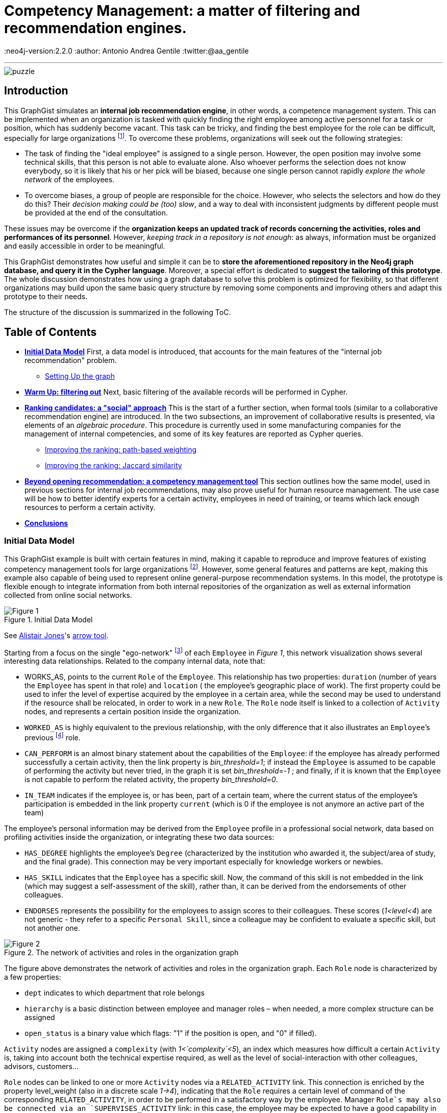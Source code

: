 = Competency Management: a matter of filtering and recommendation engines.

:neo4j-version:2.2.0
:author: Antonio Andrea Gentile
:twitter:@aa_gentile

'''
[[TOP]]
image::https://dl.dropboxusercontent.com/u/27566679/puzzle.png[]

[[intro]]
== Introduction
This GraphGist simulates an *internal job recommendation engine*, in other words, a competence management system.
This can be implemented when an organization is tasked with quickly finding the right employee among active personnel for a task or position, which has suddenly become vacant.
This task can be tricky, and finding the best employee for the role can be difficult, especially for large organizations footnote:[We can here consider an organization 'big', if it reaches the point when it is almost impossible for anybody, to know personally everybody else.
This scenario makes an internal search closer to hiring employees from external social networks, a case already dealt with in other link:http://gist.neo4j.org/?github-whatSocks/jobSNV//socialNetworks.adoc[GraphGists].].
To overcome these problems, organizations will seek out the following strategies:

- The task of finding the "ideal employee" is assigned to a single person.
However, the open position may involve some technical skills, that this person is not able to evaluate alone.
Also whoever performs the selection does not know everybody, so it is likely that his or her pick will be biased, because one single person cannot rapidly _explore the whole network_ of the employees.

- To overcome biases, a group of people are responsible for the choice.
However, who selects the selectors and how do they do this?
Their _decision making could be (too) slow_, and a way to deal with inconsistent judgments by different people must be provided at the end of the consultation.

These issues may be overcome if the *organization keeps an updated track of records concerning the activities, roles and performances of its personnel*.
However, _keeping track in a repository is not enough_: as always, information must be organized and easily accessible in order to be meaningful.

This GraphGist demonstrates how useful and simple it can be to *store the aforementioned repository in the Neo4j graph database, and query it in the Cypher language*.
Moreover, a special effort is dedicated to *suggest the tailoring of this prototype*.
The whole discussion demonstrates how using a graph database to solve this problem is optimized for flexibility, so that different organizations may build upon the same basic query structure by removing some components and improving others and adapt this prototype to their needs.

The structure of the discussion is summarized in the following ToC.

[[TOC]]
////
:toc:
:toc-placement!:
:toclevels: 2
toc::[]
////
== Table of Contents
* *<<inidata, Initial Data Model>>*
First, a data model is introduced, that accounts for the main features of the "internal job recommendation" problem.
** <<setup, Setting Up the graph>>
* *<<warmup, Warm Up: filtering out>>*
Next, basic filtering of the available records will be performed in Cypher.
* *<<ranking, Ranking candidates: a "social" approach>>*
This is the start of a further section, when formal tools (similar to a collaborative recommendation engine) are introduced.
In the two subsections, an improvement of collaborative results is presented, via elements of an _algebraic procedure_. This procedure is currently used in some manufacturing companies for the management of internal competencies, and some of its key features are reported as Cypher queries.
** <<path, Improving the ranking: path-based weighting>>
** <<jaccard, Improving the ranking: Jaccard similarity>>
* *<<competences, Beyond opening recommendation: a competency management tool>>*
This section outlines how the same model, used in previous sections for internal job recommendations, may also prove useful for human resource management. The use case will be how to better identify experts for a certain activity, employees in need of training, or teams which lack enough resources to perform a certain activity.
* *<<conclusions, Conclusions>>*

[[inidata]]
=== Initial Data Model

This GraphGist example is built with certain features in mind, making it capable to reproduce and improve features of existing competency management tools for  large organizations footnote:[In this GraphGist, we are mainly referring to the Algebraic Method outlined in "Optimizing a Competence Management System: An Algebraic Approach", Fortunato et al., presented at the International Symposium on Collaborative Enterprises: CENT 2011.
This method, and the graph which can be built upon its assumptions, is adopted by the aeronautics manufacturing company link:http://www.aleniaaermacchi.it/home[Alenia Aermacchi spa]].
However, some general features and patterns are kept, making this example also capable of being used to represent online general-purpose recommendation systems.
In this model, the prototype is flexible enough to integrate information from both internal repositories of the organization as well as external information collected from online social networks.

.Initial Data Model
image::https://dl.dropboxusercontent.com/u/27566679/comp%20mgt%201.1%20egonetwork.png[Figure 1]
See link:https://twitter.com/apcj[Alistair Jones]'s link:http://www.apcjones.com/arrows/#[arrow tool].

Starting from a focus on the single "ego-network" footnote:[Intended as the network including all and only the 1^st^ degree connections of that node.] of each `Employee` in _Figure 1_, this network visualization shows  several interesting data relationships.
Related to the company internal data, note that:

- +WORKS_AS+, points to the current `Role` of the `Employee`.
This relationship has two properties: `duration` (number of years the `Employee` has spent in that role) and `location` ( the employee’s geographic place of work).
The first property could be used to infer the level of expertise acquired by the employee in a certain area, while the second may be used to understand if the resource shall be relocated, in order to work in a new `Role`.
The `Role` node itself is linked to a collection of `Activity` nodes, and represents a certain position inside the organization.

- `WORKED_AS` is highly equivalent to the previous relationship, with the only difference that it also illustrates an `Employee`’s previous footnote:[Graph DBs provide a very intuitive and easy-to-query way to search for the whole career path of an employee, making every position point to the previous one.
Here, we did not fully exploit this capability in order to keep our model immediate to grasp.
The interested reader can refer to "Graph Databases", O'Reilly, 2013, pg. 71 and following] role.

- `CAN_PERFORM` is an almost binary statement about the capabilities of the `Employee`: if the employee has already performed successfully a certain activity, then the link property is  _bin_threshold=1_; if instead the `Employee` is assumed to be capable of performing the activity but never tried, in the graph it is set _bin_threshold=-1_ ; and finally, if it is known that the `Employee` is not capable to perform the related activity, the property _bin_threshold=0_.

- `IN_TEAM` indicates if the employee is, or has been, part of a certain team, where the current status of the employee’s participation is embedded in the link property `current` (which is 0 if the employee is not anymore an active part of the team)

The employee’s personal information may be derived from the `Employee` profile in a professional social network, data based on profiling activities inside the organization, or integrating these two data sources:

- `HAS_DEGREE` highlights the employee’s `Degree` (characterized by the institution who awarded it, the subject/area of study, and the final grade).
This connection may be very important especially for knowledge workers or newbies.

- `HAS_SKILL` indicates that the `Employee` has a specific skill.
Now, the command of this skill is not embedded in the link (which may suggest a self-assessment of the skill), rather than, it can be derived from the endorsements of other colleagues.

- `ENDORSES` represents the possibility for the employees to assign scores to their colleagues.
These scores (_1<level<4_) are not generic - they refer to a specific `Personal Skill`, since a colleague may be confident to evaluate a specific skill, but not another one.

.The network of activities and roles in the organization graph
image::https://dl.dropboxusercontent.com/u/27566679/comp%20mgt%201.1%20roles.png[Figure 2]

The figure above demonstrates the network of activities and roles in the organization graph.
Each `Role` node is characterized by a few properties:

- `dept` indicates to which department that role belongs

- `hierarchy` is a basic distinction between employee and manager roles – when needed, a more complex structure can be assigned

- `open_status` is a binary value which flags: "1" if the position is open, and "0" if filled).

`Activity` nodes are assigned a `complexity` (with _1<`complexity`<5_), an index which measures how difficult a certain `Activity` is, taking into account both the technical expertise required, as well as the level of social-interaction with other colleagues, advisors, customers...

`Role` nodes can be linked to one or more `Activity` nodes via a `RELATED_ACTIVITY` link. This connection is enriched by the property level_weight (also in a discrete scale _1->4_), indicating that the `Role` requires a certain level of command of the corresponding `RELATED_ACTIVITY`, in order to be performed in a satisfactory way by the employee.
Manager `Role`s may also be connected via an `SUPERVISES_ACTIVITY` link: in this case, the employee may be expected to have a good capability in directing the activity, but not necessarily in performing it directly.

Finally, each `Activity` can be connected to only one `Competence Area` node, via the `IN_AREA` link (i.e. in this model no overlap among different competence areas is allowed, but this assumption may be obviously relaxed). `Competency Areas` shall be understood as high-level classifications of the different `Activitie`s performed by the organization.

[[setup]]
=== Setting Up the graph <<TOC, ^TOC^>>

Here is the set of commands to generate the model with Cypher.

//setup
//hide
[source,cypher]
----
CREATE
(u1:Employee {name:'Employee 1'}),
(u2:Employee {name:'Employee 2'}),
(u3:Employee {name:'Employee 3'}),
(u4:Employee {name:'Employee 4'}),
(u5:Employee {name:'Employee 5'}),
(u7:Employee {name:'Employee 7'}),
(u8:Employee {name:'Employee 8'}),

(rol1:Role {name:'Role 1', dept:'dept 1', hierarchy:'employee', open_status:0}),
(rol3:Role {name:'Role 3', dept:'dept 2', hierarchy:'employee', open_status:0}),
(rol4:Role {name:'Role 4', dept:'dept 1', hierarchy:'manager', open_status:0}),
(rol5:Role {name:'Role 5', dept:'dept 6', hierarchy:'employee', open_status:0}),
(rol6:Role {name:'Role 6', dept:'dept 1', hierarchy:'employee', open_status:1}),
(rol7:Role {name:'Role 7', dept:'dept 1', hierarchy:'manager', open_status:0}),
(rol8:Role {name:'Role 8', dept:'dept 2', hierarchy:'manager', open_status:0}),

(skill1:Personal_Skill {name:'Personal Skill 1', set:'Skill Set 1'}),
(skill2:Personal_Skill {name:'Personal Skill 2', set:'Skill Set 2'}),
(skill3:Personal_Skill {name:'Personal Skill 3', set:'Skill Set 3'}),
(skill5:Personal_Skill {name:'Personal Skill 5', set:'Skill Set 1'}),

(comp1:Competence_area {name:'Competence Area 1'}),
(comp2:Competence_area {name:'Competence Area 2'}),
(comp3:Competence_area {name:'Competence Area 3'}),

(deg1:Degree {name:'Degree 1', institution:'Uni 1', area:'area 1', grade:'grade A'}),
(deg2:Degree {name:'Degree 2', institution:'Uni 1', area:'area 1', grade:'grade A'}),
(deg3:Degree {name:'Degree 3', institution:'Uni 2', area:'area 1', grade:'grade A'}),
(deg4:Degree {name:'Degree 4', institution:'Uni 3', area:'area 1', grade:'grade A'}),
(deg5:Degree {name:'Degree 5', institution:'Uni 4', area:'area 2', grade:'grade A'}),

(t1:Team {name:'Team 1', team_size: 1}),
(t2:Team {name:'Team 2', team_size: 2}),
(t3:Team {name:'Team 3', team_size: 1}),

(act1:Activity {name:'Activity 1', complexity:4.0}),
(act2:Activity {name:'Activity 2', complexity:2.0}),
(act3:Activity {name:'Activity 3', complexity:1.0}),
(act4:Activity {name:'Activity 4', complexity:2.0}),
(act5:Activity {name:'Activity 5', complexity:4.0}),
(act6:Activity {name:'Activity 6', complexity:3.0}),

(u1)-[:WORKS_AS {duration:2, location:'Location 1'}]->(rol1),
(u2)-[:WORKS_AS {duration:3, location:'Location 2'}]->(rol1),
(u3)-[:WORKS_AS {duration:2, location:'Location 2'}]->(rol3),
(u4)-[:WORKS_AS {duration:1, location:'Location 3'}]->(rol4),
(u5)-[:WORKS_AS {duration:3, location:'Location 2'}]->(rol5),
(u7)-[:WORKS_AS {duration:1, location:'Location 2'}]->(rol7),
(u8)-[:WORKS_AS {duration:1, location:'Location 1'}]->(rol8),

(u4)-[:WORKED_AS {duration:5, location:'Location 1'}]->(rol6),

(u1)-[:IN_TEAM {current: 1}]->(t1),
(u2)-[:IN_TEAM {current: 1}]->(t2),
(u3)-[:IN_TEAM {current: 1}]->(t2),
(u4)-[:IN_TEAM {current: 0}]->(t1),
(u5)-[:IN_TEAM {current: 1}]->(t3),

(u1)-[:CAN_PERFORM {bin_threshold: 1}]->(act1),
(u1)-[:CAN_PERFORM {bin_threshold: -1}]->(act4),
(u2)-[:CAN_PERFORM {bin_threshold: 1}]->(act2),
(u3)-[:CAN_PERFORM {bin_threshold: 1}]->(act3),
(u4)-[:CAN_PERFORM {bin_threshold: 1}]->(act6),
(u4)-[:CAN_PERFORM {bin_threshold: -1}]->(act4),
(u5)-[:CAN_PERFORM {bin_threshold: 1}]->(act5),

(u1)-[:HAS_DEGREE]->(deg1),
(u2)-[:HAS_DEGREE]->(deg2),
(u3)-[:HAS_DEGREE]->(deg3),
(u4)-[:HAS_DEGREE]->(deg4),
(u5)-[:HAS_DEGREE]->(deg5),

(u1)-[:HAS_SKILL]->(skill1),
(u2)-[:HAS_SKILL]->(skill2),
(u3)-[:HAS_SKILL]->(skill3),
(u5)-[:HAS_SKILL]->(skill5),

(act1)-[:REQUIRES]->(skill1),
(act2)-[:REQUIRES]->(skill2),
(act3)-[:REQUIRES]->(skill3),
(act5)-[:REQUIRES]->(skill5),

(u2)-[:ENDORSES {level:4.0}]->(skill1),
(u2)-[:ENDORSES {level:3.0}]->(skill3),
(u4)-[:ENDORSES {level:4.0}]->(skill1),
(u4)-[:ENDORSES {level:2.0}]->(skill3),
(u5)-[:ENDORSES {level:4.0}]->(skill3),

(act1)-[:IN_AREA]->(comp1),
(act2)-[:IN_AREA]->(comp1),
(act3)-[:IN_AREA]->(comp3),
(act4)-[:IN_AREA]->(comp2),
(act5)-[:IN_AREA]->(comp2),
(act6)-[:IN_AREA]->(comp2),

(rol1)-[:RELATED_ACTIVITY {level_weight: 4.0}]->(act1),
(rol1)-[:RELATED_ACTIVITY {level_weight: 3.0}]->(act2),
(rol3)-[:RELATED_ACTIVITY {level_weight: 3.0}]->(act3),
(rol4)-[:RELATED_ACTIVITY {level_weight: 2.0}]->(act4),
(rol5)-[:RELATED_ACTIVITY {level_weight: 2.0}]->(act5),
(rol6)-[:RELATED_ACTIVITY {level_weight: 3.0}]->(act6),

(rol4)-[:SUPERVISES_ACTIVITY {level_weight: 3.0}]->(act6),
(rol7)-[:SUPERVISES_ACTIVITY {level_weight: 3.0}]->(act1),
(rol8)-[:SUPERVISES_ACTIVITY {level_weight: 4.0}]->(act2);
----
//set-up of the dataset

'''

The whole graph looks like:
//hide
[source, cypher]
----
MATCH (n) RETURN n;
----
//graph

[[warmup]]
== Filtering out Unqualified Candidates <<TOC, ^TOC^>>

Excluding some employees from the search is the first task to complete.
This requirement may derive from common-sense reasoning, internal regulations, or requests made by the Human Resources department.
Moreover, it will minimize the number of nodes and links to traverse in subsequent queries, resulting in improved performance.

Changing positions frequently or promoting a recent hire is usually not the desired outcome.
Therefore, a first query will search for employees that have just joined the organization or started a new position recently, and filter those candidates out of the prospective pool.
To keep track of the unqualified candidates, an additional property `exclude` is set to these employee nodes in the graph.
Here, the property is binary: "exclude=1" means that person has been discarded, at least for now.
The Cypher query to add the `exclude` property will be:

[source, cypher]
----
MATCH (n:Employee)
SET n.exclude=1
WITH n AS person
MATCH (person)-[r:WORKS_AS]-()
WHERE r.duration>1
SET person.exclude=0
RETURN person.name AS matching_candidate;
----

The resulting table is populated to only include candidates that satisfy the preliminary condition of working for the organization for over one year.

Another filter for recommending a job candidate is to require a certain degree.
This is very common for public job advertisements but it could also be an essential requirement for internal promotions.
Therefore, to exclude those who do not hold such a degree, query:

[source, cypher]
----
MATCH (n:Employee {exclude:0})
WHERE NOT (n)-[:HAS_DEGREE]-(:Degree {area:"area 1"})
SET n.exclude=1;
----

These filters could be easily implemented with another database management system.
For example, one could have used a `WHERE` query in SQL, setting both the `degree` and the `duration` properties as column values for the last position held by the employees.
A simple spreadsheet is capable of performing these operations.

However, it may be critical to only select those candidates who have skills, required by activities, within a certain competency area.
Therefore, *not to filter through node properties, but through their links or data relationships*.
Furthermore, it is also essential to expand the search to (and eventually beyond) 3^rd^ degree connections between skills, activities and areas.
In other words, we are looking for how potential candidates are connected to competency areas, within a depth of 3.
A SQL database will need to execute more `JOIN` operations to provide the answer – a task that is difficult to code and creates a time-consuming query.
As the depth of connections queried expands, this search will become increasingly difficult with an RDBMS and will result in incredibly poor performance.

To be more quantitative, suppose the organization has the following attributes:

 - 10,000 current employees

 - each employee has an average of 1 degree and 13 different personal skills

 - each team consists of 5 people and stays active for 1 year on average

 - activities are single tasks [footnote:[Indeed, Tasks can be easier to keep track of, as this can be automated via the collection of log-files and immediate reviews by other team members and supervisors.]] assigned to teams at a rate of 1 per day.

After 1 year of operations, these parameters result in a graph of approximately 1M nodes.
For a graph of this size, the query traversing paths of depth 3 (see above) requires over 30 seconds for a RDBMS to perform, but will only take less than 0.2 seconds with Neo4j footnote:[Estimates from "Graph Databases", O'Reilly, 2013].
The difference can be critical, whenever querying the database is part of an online tool.
For example, an optimal internal use of the   drill-down process shall avoid to filter out too many candidates (so that nobody in the organization matches the desired characteristics).
If the pre-filtered network is queried for candidates connected to a +Competence_area+ within depth 3, the filtering returns zero candidates matching all the requirements so far:

[source, cypher]
----
MATCH (n:Employee {exclude:0})
WHERE (n)-[:HAS_SKILL]-(:Personal_Skill)<-[:REQUIRES]-(:Activity)-[:IN_AREA]->(:Competence_area {name:'Competence Area 2'})
SET n.exclude=1
RETURN distinct count(n);
----

The organization (and especially their HR department) will need to be able to share their candidate profiling with colleagues.
This requires to process the drill-down via an online tool, so that any modifications to the profiling can be updated and evaluated in real-time against the availability of active personnel.
With this specific goal, we can streamline the query as:

[source, cypher]
----
MATCH (n:Employee)-[:HAS_DEGREE]-(:Degree {area:"area 1"})
WHERE (n)-[:HAS_SKILL]-(:Personal_Skill)<-[:REQUIRES]-(:Activity)-[:IN_AREA]->(:Competence_area {name:'Competence Area 2'})
WITH n AS person
MATCH (person)-[r:WORKS_AS]-()
WHERE r.duration>1
RETURN person.name AS matching_candidate;
----
//table

This query results in an empty table, which immediately highlights the necessity to exclude some of our pattern matching requirements.
Written as a Cypher query, this may look trivial: people with very little coding knowledge could be easily trained to update such a query, in order to try different requirements'combinations.
The very same query, instead, would be *inadvisable to be implemented for a RDBMS-backed online system, due to the long query time*.

[[ranking]]
== Ranking candidates: a "social" approach <<TOC, ^TOC^>>

In the previous paragraph, there is a list of queries that easily exclude candidates, and it has been demonstrated how some combinations of requests may be too restrictive. Considering again our example, it is now interesting to see a few options to rank the candidates available, according to some different approaches.
It is now pertinent to rank the availble candidates, and in order to do so, it is necessary to relax the final condition about Personal Skills footnote:[e.g. this could be plausible whenever the employee in the new role may learn progressively the new Skills from other colleagues, or some other interpersonal qualities may play a more important role, etc.].
The two options to accomplish this are collaborative ranking and content-based filtering.

=== Collaborative ranking for competency management

In order to rank the best possible candidates, the first approach will be to compile a hiring committee of employees that may work or will work with the candidate within a team.
To demonstrate the advantage of collaborative ranking, assume the the team offering the open position (+Team 3+) currently consists of only one employee.

[source, cypher]
----
MATCH (n:Employee)-[:IN_TEAM]-(m:Team {name:'Team 3'})
RETURN n.name as Team_Member;
----

This illustrates the bias problem outlined in the introduction <<intro, ^(go to)^>>: when choosing the ideal candidate, we must integrate the knowledge of the employee already working in the team with the open position (+Employee 5+).
In this case, an intuitive and effective solution is to rely on data relationships like:

+(Employee A)-[:Endorses {level:x}]-(Personal_Skill a)-[:HAS]-(Employee B)+

where the property +level x+ is a rating of the `Personal Skill` of Employee B evaluated by +Employee A+.
This kind of Cypher queries provide an understanding of the candidates' skills as perceived by their colleagues.

To make this analysis quantitative, a metric of difference or similarity among the employees will be introduced to understand which employees have similar opinions regarding their colleagues.
With this metric, it is possible to query for a ranking of who would best fit the open position in a certain group, even if the people in the group do not know the candidate directly.
The approach then closely resembles an *user-based recommendation system*, one basic collaborative filtering technique.
In order to associate a quantitative distance metric, an easy solution is to apply cosine-similarity (this approach is thoroughly explained in this link:http://gist.neo4j.org/?8173017[GraphGist] by link:https://github.com/nicolewhite[Nicole White]).
The basic concept is that colleagues of a specific team member, who have evaluated other employees in a similar manner, are likely to be an appropriate option to join the hiring committee.
The committee is thus expanded to employees who are not team members, but nevertheless good fits to the team hiring committee.

Cosine-similarity ranking can also be the basis for the recommendation analysis.
However, it is important to remember that employees endorse +Personal Skills+ and not other employees in our data model.
Therefore, an additional directed relation among Employees A and B (+[:RATES {rating: ...}]+) must be included, with:

[subs = none]
\( rating_{ A \to B }= \frac{ \sum_{ i=1 }^{ N } \textrm{ level }(\textrm{ Personal Skill }(i))} {N} \)

where latexmath:[N:= \textrm{# endorsed Personal_Skills of B, by A }], and the property +rating+ is the average of the endorsements' +levels+ made by A about single +Personal Skills+ of B.

[source, cypher]
----
MATCH (u1:Employee)-[x:ENDORSES]->(:Personal_Skill)<-[:HAS_SKILL]-(u2:Employee)
WITH  AVG(x.level) AS rating_score,
      u1, u2
CREATE UNIQUE (u1)-[:RATES {rating:rating_score}]->(u2);
----

These preliminary calculations provide the ability to calculate the cosine similarities for +Employee 5+.
However, adding a further step can be useful to express a more general query.
The query should also be able to handle the case of Team 3 being composed of more than only one member.
In this case, the required approach would be to calculate a vector of averaged group ratings for each employee that is _not_ in the group, but who has been evaluated by at least one group member.
This averaged score is labeled _team_rating_ and set as a property on the data relationship from the +Team+ to the `Employee` being evaluated.

[source, cypher]
----
MATCH (u1:Employee)-[x:RATES]->(u2:Employee)
WHERE (u1)-[:IN_TEAM]-(:Team {name:'Team 3'}) AND NOT (u2)-[:IN_TEAM]-(:Team {name:'Team 3'})
WITH  AVG(x.rating) AS team_score,
      u2
MATCH (t:Team {name:'Team 3'})
CREATE UNIQUE (t)-[:RATES {team_rating:team_score}]->(u2);
----

The portion of the graph with the +[:ENDORSES]+ and +[:RATES]+ data relationships can be visualized with:

[source, cypher]
----
MATCH (t:Team)--(u:Employee)
OPTIONAL MATCH (u)-[:ENDORSES]-(p:Personal_Skill)
RETURN t,u,p;
----

After calculating a group rating, it is now possible to introduce the similarity of +Team 3+ as a whole with other employees who are _not_ members of +Team 3+.
The similarity works in the same manner as if it were calculated for a single employee.
Note that in order to retrieve co-ratings, it is critical to perform a +MATCH+ clause against 2^nd^ order connections with explicit filters according to the type of data relationships.
With a graph database, this is simple since the data relationships are objects themselves.

[source, cypher]
----
MATCH (t:Team {name:'Team 3'})-[x:RATES]->(:Employee)<-[y:RATES]-(u2:Employee)
WHERE not (u2)-[:IN_TEAM]-(t)
WITH  SUM(x.team_rating * y.rating) AS xyDotProduct,
      SQRT(REDUCE(xDot = 0.0, a IN COLLECT(x.team_rating) | xDot + a^2)) AS xLength,
      SQRT(REDUCE(yDot = 0.0, b IN COLLECT(y.rating) | yDot + b^2)) AS yLength,
      t, u2
MERGE (t)<-[s:SIMILARITY]-(u2)
SET   s.similarity = xyDotProduct / (xLength * yLength)
----

To account also for direct recommendations from team members, set _s.similarity=2_ as the similarity of the members of +Team 3+ with the team itself.
Being _similarity<1_ for all other employees in the graph, prioritizing the team members’ evaluations ahead of others is simple.

[source, cypher]
----
MATCH (t:Team {name:'Team 3'})-[x:IN_TEAM]-(u1:Employee)
MERGE (t)<-[s:SIMILARITY]-(u1)
SET   s.similarity = 2.0
----

Once the similarities among +Team 3+ and all other employees footnote:[Similarities are calculated only with those colleagues, who at least once have co-rated a certain employee, that is, they both have co-endorsed some of his skills] are known, a first recommendation can be made about which employees may be ideal matches for the open position.

For the calculation of this first score, assume that all the colleagues outside of +Team 3+ are equally copmetent in evaluating the skills of other colleagues.
Algorithmically, this means there will be no extra weight or score for those people who have been evaluated directly by +Employee 5+.
To cap the number of ratings to consider, it is possible to limit them in accordance to the similarities of the employees who provided those ratings.
Adopting a _k_-nearest neighbors footnote:[Also this algorithm is explained with good detail in the link:http://gist.neo4j.org/?8173017[Movie Recommendation GraphGist]] (_k_-NN) algorithm will allow the query to only pick the evaluations by the _k_ most similar colleagues.
How to choose _k_?
A simple choice is to render a small team as competent in evaluating his next member, at least as the average team in the organization.
If the team is above the average size, one could instead select all and only the evaluations made by team members.
For this example footnote:[The average group size of 5 people was one of the assumptions made for the organization in this GraphGist.
However, this may be easily calculated from the graph DB as well.], _k=5_, *including* +Employee 5+, under the assumption he has evaluated at least some of the candidates.
////
(with a size reflecting the limited portion of the graph considered for this example):
[source, cypher]
----
MATCH (n:Employee)--(m:Team)
with m.name as Team, count(n) as size
return avg(size);
----
////

Once a value for _k_ has been selected, the next step is to query the graph model for the _k_-NNs employees, and then average their evaluations as a likely estimate of how good a certain employee may perform within the +Team+ with the open position.
As mentioned before, evaluations by internal employees of the +Team+ will be considered first.

[source, cypher]
----
MATCH (b:Employee)-[r:RATES]->(m:Employee), (b)-[s:SIMILARITY]-(t:Team {name:'Team 3'})
WITH     m, s.similarity AS similarity, r.rating AS rating
ORDER BY m.name, similarity DESC
WITH     m.name AS candidate, COLLECT(rating)[0..5] AS ratings
WITH     candidate, REDUCE(s = 0, i IN ratings | s + i)*1.0 / LENGTH(ratings) AS reco
ORDER BY reco DESC
RETURN   candidate AS Candidate, toFloat(reco) AS Recommendation
----
//table
This query results in the first recommendations for assigning the open position to existing employees.
Notice how the recommendation obtained for +Employee 1+ is even higher than the one obtained for +Employee 3+, even if no one in +Team 3+ knows +Employee 1+ directly.
The only person directly known to +Team 3+ is +Employee 3+, making this pick the only possible one, without any recommendation system.
Using a graph model, now the organization can explore for candidates their entire employee network and eliminate the bias originating from having a small hiring committee.

In this section, the _greatest importance is assigned to the network and data relationships composing the data model_ itself, rather than the properties and characteristics of the single member.
This approach does not take into account (yet) the competency area where the open position is available.
The advantage of using a graph data model is that even in cases where almost nothing is known about the single employee’s activities and areas of expertise, the method is able to rank according to mutual rating connections.

[[path]]
=== Improving the ranking: path-based weighting <<TOC, ^TOC^>>

However, the graph data model in this example can provide even more insight.
One can use additional criterions in order to improve the candidate ranking.
The most intuitive choice is to introduce a *content-based* weighting to the recommendations based on the social data relationships of the employees' graph.
In fact, the start was a purely "social" collaborative filtering, where the expertise of the evaluating employees is not taken into account.
This approach is fine when no information is available about the required or desired skills and experiences for the open position.
However, additional features that characterize the ideal candidate and the team with the available opening can now be used to further improve the ranking through a variety of approaches.

Emphasizing the role of _competency area_ nodes instead of _employee_ nodes, it is for example possible to weight the recommendation scores of the candidates, according to the distance in the organization graph of a certain +employee+ from the `Competence Area` associated with the open position.
The weights will be based on the length of the path +(Employee)--(Competence Area)+.
Considering that for the open position of +Role 6+ we know that: +(Role 6)-[:RELATED_ACTIVITY]-(Activity 6)-[:IN_AREA]-(Competence Area 2)+, an improved query for recommendations looks like:

[source, cypher]
----
MATCH (b:Employee)-[r:RATES]->(m:Employee), (b)-[s:SIMILARITY]-(t:Team {name:'Team 3'}), p=shortestPath ( (n1:Competence_area {name:"Competence Area 2"})-[*..5]-(b) )
WITH m.name as candidate, s.similarity AS similarity, r.rating as rating, p
ORDER BY candidate, similarity DESC
WITH candidate, COLLECT(rating*1.0/(length(p)-1))[0..5] AS ratings
WITH candidate, REDUCE(s = 0.0, i IN ratings | s + i)*1.0 / LENGTH(ratings) AS reco
ORDER BY reco DESC
RETURN candidate as Candidate, toFloat(reco) as Recommendation
----
//table

Constrained by +shortestPath+, it is possible to:

 - restrict the ratings to only those employees, who are not more than 5 hops away from the +Competence+ node (by specifying +[*..5]+ length in the shortestPath `MATCH` clause, employees not matching this requirement will be removed from further evaluation)

 - for all those who satisfy the conditions, the query weights their ratings as inversely proportional to their distance (expressed as the shortest available path footnote:[This approach resembles the _distance-weighted reach_ which has been widely adopted in studies about collaboration networks, e.g. see Shilling & Phelp, 2007])) from the `Competence Area` of interest.

When calculating the weights of the candidate ratings, subtract _1_ because in this GraphGist, the shortest path possible for whatever employee towards a Competency Area has precisely length _2_: (+(Employee)-[:CAN_PERFORM]-(Activity)-[:IN_AREA]-(Competence Area)+).
Ratings from those employees who minimize this thematic distance are left unaffected.
Specifically in this example, the purely collaborative ranking above was further confirmed, even assigning priority to evaluations made by employees more familiar with the competency Area involved in the open positions. +Employee 1+ is still calculated as the optimal choice, even if now his advantage over other colleagues is smaller.

[[jaccard]]
=== Improving the ranking: Jaccard similarity <<TOC, ^TOC^>>

Another possible refinement strategy relies on the so called "link:http://en.wikipedia.org/wiki/Jaccard_index[Jaccard similarity coefficient]".
The _cosine similarity_ used in the first paragraph is indeed derived from this index, which is widely used in Social and Economic Sciences to evaluate the diversity or similarity of two samples.
Here it is possible to use the simplest case: in fact, we may refer to the presence/absence of matches with the required features as a binary value, stating if the feature belongs or not to the sample.
Another refinement strategy will use link:http://en.wikipedia.org/wiki/Jaccard_index[Jaccard similarity coefficient]. _Cosine similarity_ used earlier in this GraphGist is derived from this index, which is widely used in academics to evaluate the diversity or similarity of two samples.
Here, it is used in the simplest case: _thematic_ features are used to build samples, and binary values state if the feature belongs or not to the sample.
This building two kinds of sets:

 - _T_ (for +Team 3+)

 - _E~i~_ (one for each i^th^ `Employee` whose evaluation will be used)

Included in _T_ are all of the required criterions for the evaluation of the candidates, like +Personal Skills+ possessed in a certain `Competence Area`, +Activities+ performed or related to their own +Roles+, +Degrees+ held in the Competency Area of interest. These cumulatively characterize the whole set of Employees already within +Team 3+.
The criterions included in _T_ will be matched against those possessed by the _i^th^_ `Employee`, and filtered in set _E~i~_ only if a certain path connects the criterion with this `Employee`.

Once these two sets have been retrieved, one can use the Jaccard formula for the coefficient _J_ as:

[subs = none]
\( J = \frac{|T \; \cap \; E_i |}{|T|}  \)

(remembering that latexmath:[T \cup E_i = T] by definition footnote:[One may object that collecting features from a whole group, and comparing them with single `Employee` may pose issues of underestimation of the coefficient.
Again, however, notice that the coefficient will be used for ranking applications, and not as a measure of its own: therefore, rescaling or other normalization procedures are certainly possible, but they do not alter our conclusions and therefore are skipped here].

Now, all of the elements for this refinement query have been introduced.
First set the binary property  _pool_ for all those nodes that are worth being included in the candidates’ evaluation.
To refine the results, adopt the same criterion as above for this preliminary selection: a maximum of _5_ nearest-neighbour employees, those with highest cosine similarity to +Team 3+ in evaluating other colleagues.

[source, cypher]
----
MATCH (b)-[s:SIMILARITY]-(t:Team {name:'Team 3'})
WITH DISTINCT b, s.similarity as similarity
ORDER BY similarity DESC limit 5
SET b.pool=1
----

Next set the property _t_feature_ to label those nodes representing the selected team features.
For example, one could include +Competence Areas+ linked to the employees in the team via personal skills and activities, +Degrees+ in a certain area(s), and the ability to perform specific +Activities+.

[source, cypher]
----
MATCH (u1)-[:IN_TEAM]-(:Team {name:'Team 3'})
WITH u1
OPTIONAL MATCH (u1)-[:HAS_SKILL]-(:Personal_Skill)-[:REQUIRES]-(:Activity)-[:IN_AREA]-(c1:Competence_area)
OPTIONAL MATCH (u1)-[:CAN_PERFORM]-(:Activity)-[:IN_AREA]-(c2:Competence_area)
OPTIONAL MATCH (u1)-[:HAS_DEGREE]->(d:Degree)
   WHERE d.area="area 1" OR d.area="area 2"
OPTIONAL MATCH (u1)-[:CAN_PERFORM]-(a1:Activity)
OPTIONAL MATCH (u1)--(:Role)--(a2:Activity)
SET c1.t_feature=1, c2.t_feature=1, d.t_feature=1, a1.t_feature=1, a2.t_feature=1;
----

Now, to calculate the Jaccard coefficient, evaluate how many of the team features are possessed by each of the `Employee`s contributing to the evaluation.
This can be done by querying for nodes within the set _T_:

[source, cypher]
----
MATCH (feats {t_feature:1})
WITH count(distinct feats) as T_size
MATCH (u2 {pool:1})
WITH u2, T_size
OPTIONAL MATCH (u2)-[:HAS_SKILL]-(:Personal_Skill)-[:REQUIRES]-(:Activity)-[:IN_AREA]-(c3:Competence_area {t_feature:1})
OPTIONAL MATCH (u2)-[:CAN_PERFORM]-(:Activity)-[:IN_AREA]-(c4:Competence_area {t_feature:1})
OPTIONAL MATCH (u2)-[:HAS_DEGREE]->(d2:Degree)
   WHERE d2.area="area 1" OR d2.area="area 2"
OPTIONAL MATCH (u2)-[:CAN_PERFORM]-(a3:Activity {t_feature:1})
OPTIONAL MATCH (u2)--(:Role)--(a4:Activity {t_feature:1})
WITH u2, count(distinct d2) AS counter, [a3,a4] as activity, [c3,c4] as competence, T_size
UNWIND activity AS activities
UNWIND competence as competences
WITH u2, (counter+count(distinct activities)+count(distinct competences))*1.0/T_size as jaccard
SET u2.jaccard=toFloat(jaccard)
----

The final step is to use the Jaccard coefficients as weights: this can be done with a query very similar to the path-based refinement.
Here, an additional +WHERE+ clause filters evaluations by employees for whom no Jaccard coefficient can be provided.

[source, cypher]
----
MATCH (b:Employee)-[r:RATES]->(m:Employee), (b)-[s:SIMILARITY]-(t:Team {name:'Team 3'})
WHERE b.jaccard>0
WITH m.name as candidate, s.similarity AS similarity, b.jaccard as jaccard, r.rating as rating
ORDER BY candidate, similarity DESC
WITH candidate, COLLECT(rating*jaccard*1.0)[0..5] AS ratings
WITH candidate, REDUCE(s = 0.0, i IN ratings | s + i)*1.0 / LENGTH(ratings) AS reco
ORDER BY reco DESC
RETURN candidate as Candidate, toFloat(reco) as Recommendation
----
//table

Looking at the results, +Employee 3+ is given a slightly higher ranking now, accounting for criterions such as `Degree` or `Personal Skill` related to the same +Competence area+.
Note that this challenges the previous ranking of +Employee 1+ as the optimal choice.

In this example, shortest-path and Jaccard distances are adopted only as metrics improving the _k-NN_ and _cosine similarity_ recommendations.
However, these metrics based on established criterions may also replace recommendations based on collaborative filtering when handling a *cold start* problem.
This occurs when the organization, or the evaluating group, started too recently to provide a sufficient number of evaluations about other colleagues, for different activities.
This may prevent a successful adoption of the similarity as outlined above.
If the organization keeps an updated and detailed record of its employees’ profiles, though, feature-based similarities could be used for the ranking of the (few) evaluations, and help to solve the problem.

[[competences]]
== Beyond job recommendation: a competency management tool <<TOC, ^TOC^>>

Previously in this GraphgGist, the main goal was to handle the situation of promoting an internal hire, by ranking current employees based on their compatibility with the new `Role`, and the related +Team+.
However, the organization may also need to perform other tasks related to competency management.
This may prove useful with activities like: assessing the performance of the `Employee` within a `Role`, evaluating if a +Team+ has all the competencies available, improving the organization of training sessions.
By understanding the details of the algebraic model for competency management introduced earlier, one finds other advantages to the graph data model.

The original graph data model fit the previous task very well, but when focusing on competency management, it is necessary to introduce also generic +Skill+ nodes, previously embedded as properties on the +Personal Skills+ nodes.
Personal skills are possessed by single employees, but one needs to navigate and traverse the graph according to a certain skill set, without the need to deal with duplicates (several employees may have the same skill set in the organization).
This simple modification would be cumbersome in an RDBMS, as one would need to query the whole database to retrieve the data relationships of the +Personal Skills+ nodes, and then reassign some of those connections to newly added +Skill+ nodes.
In a graph data model, this update can be expressed with very few lines of Cypher and executed quickly:

[source, cypher]
----
MATCH (a:Activity)-[rel:REQUIRES]-(ps:Personal_Skill)
MERGE (s:Skill {name:ps.set})
MERGE (a)-[:REQUIRES]->(s)<-[:IN_SKILLSET]-(ps)
DELETE rel
REMOVE ps.set;
----

In the new model, +Activities+ may +[:REQUIRES]+ a generic +Skill+, and the various +Personal Skills+ of the employees may or not be +[:IN_SKILLSET]+.
Note that this query easily updated a property to a link classification of the personal skills.
How does one calculate the competency of an `Employee` to perform a certain `Activity`?
First, query the graph against the `Skills` required by the `Activity`.
Then for each of the skills, evaluate if the `Employee` has a `Personal_Skill` that is in the corresponding skillset – if not, assign a null score.
If this `Personal Skill` has also been endorsed by other colleagues, then the average of their _levels_ will be the score for the Employee competency level.
Otherwise, this score will be null.
Taking as an example +Employee 1+ and +Activity 1+, this Cypher query looks like:

[source, cypher]
----
MATCH (a:Activity {name:"Activity 1"})-[:REQUIRES]->(s:Skill)
WITH a, count(s) as skill_req
MATCH (a)-[:REQUIRES]-(r:Skill)-[:IN_SKILLSET]-(p:Personal_Skill)-[:HAS_SKILL]-(u:Employee {name:"Employee 1"})
OPTIONAL MATCH (:Employee)-[x:ENDORSES]->(p)<-[:HAS_SKILL]-(u)
WITH a, u, p.name as personal_skill, toFloat(AVG(x.level)*1.0) AS rating, skill_req
WITH a, u, REDUCE(a=0.0, b IN COLLECT(rating)|a+b)*1.0/skill_req as comp_level
MERGE (u)-[r:CAN_PERFORM]-(a)
  ON CREATE SET
    r.comp_level=comp_level,
    r.bin_threshold=(-1)
  ON MATCH SET r.comp_level=comp_level
----

Notice how the calculation of the _competence level_ of +Employee(k)+, related to a certain +Activity(i)+, updated the +[:CAN_PERFORM]+ link in the graph.
This skill-based assessment represents the employee’s ability footnote:[In fact, we set _bin_threshold=-1_ to indicate that this is no evaluation based upon an actual observation, but rather an evaluation performed according to his competencies, and their match with the corresponding `Activity`] to perform a certain activity, and with what degree of competency.
To assess how competent an employee may be for a certain `Role` latexmath:[R_j] (involving the set of activities latexmath:[A(R_j)]), one can use three parameters: the newly calculated competency levels (latexmath:[l_{ik}]), the complexity of each activity (latexmath:[K_i]), and the presence of supervisors as a reference footnote:[Referring again to the model, it was useful to express the level of competency as a ratio, compared to the level the organization requires to supervise the activity: it is a useless and misleading information to state that an Employee is better at performing an activity, than the maximum ability required by the organization for that activity].
Embedded in this model is an evaluation of the maximum level of competency required for each +Activity(i)+ in the set latexmath:[A(R_j)] through the property _level_weight_ (latexmath:[v_{ij}]) of the +[:RELATED_ACTIVITY]+ data relationship.
One can assume that a supervisor role identified by the condition _hierarchy:"manager"_ matches the _level_weight_ for each activity required.
Therefore the _Supervisor Role index_ is:

[subs = none]
\( SupR_j = \sum_{ i \in A(R_j)} K_i v_{ ij}\)

Equivalently, the _Role index_ of `Employee(k)`` for an `employee`-level `Role(j)` will be:

[subs = none]
\( R_k = \sum_{i \in A(R_j)}  K_i \tilde{l}_{ik}\)

where latexmath:[\tilde{l}_{ik}=min(l_{ik},v_{ij})]. Finally, the attitude of +Employee(k)+ towards the +Role(j)+ can be measured as the ratio:

[subs = none]
\( LR_{kj} = \frac{R_k}{SupR_j} \)

Now, reproduce these calculations with a Cypher query in the Neo4j graph:

[source, cypher]
----
MATCH(r:Role {name:"Role 1"})-[l:RELATED_ACTIVITY]->(a:Activity)
WITH a, l.level_weight AS v_param, toFloat(l.level_weight*a.complexity*1.0) AS sup_param
MATCH (u:Employee {name:"Employee 1"})-[x:CAN_PERFORM]->(a)
WITH u.name AS Employee, a, sup_param,
  CASE
    WHEN toFloat(x.comp_level)>toFloat(v_param) THEN v_param*a.complexity*1.0
    ELSE x.comp_level*a.complexity*1.0
  END AS role_param
WITH Employee, REDUCE(a=0.0, b IN COLLECT(role_param)|a+b)*1.0 AS role_index, reduce(a=0.0, b IN COLLECT(sup_param)|a+b)*1.0 AS sup_index
RETURN Employee, toFloat(role_index/sup_index) AS Competence_Ratio
----
//table

Given that the competency Ratio is bound to the threshold of the Supervisor Role expertise, it varies in the range _[0,1]_.
Values close to _0_ mean the Employee should not be considered for that Role, while values close to _1_ suggest the possibility for the Employee to be promoted to a Supervisor Role for those activities.
By removing the specification of an individual employee in line 3 of the query above, the same query can be used to directly search for the employees footnote:[A full formal implementation of the algebraic competency model outlined so far requires tools aiming properly at data analytics.
Indeed, the interested reader may be willing to explore the link:http://neo4j.com/contrib/rneo4j[RNeo4j] plugin.
Nevertheless, already Cypher queries can handle the most important features for extracting useful information from the organization database.] with the best competency for the specific `Role`.

Finally, one can write a very simple query that also highlights the managers who have insufficient ratings, compared to the expected level of expertise for the `Activity` they supervise:

[source, cypher]
----
MATCH (u:Employee)-[:WORKS_AS]->(:Role)-[s:SUPERVISES_ACTIVITY]-(a)
OPTIONAL MATCH (u)-[t:CAN_PERFORM]-(a)
WHERE toFloat(t.comp_level)<s.level_weight
RETURN u.name AS Flagged_Manager
----

Managers highlighted by the query, according to our graph data model, may need further training, or have their colleagues endorse their competencies footnote:[Indeed, the query will return both employees who have no :CAN_PERFORM link to the corresponding `Activity`, and people who have had no :ENDORSES to their +Personal_Skills+ so far].

[[conclusions]]
== Conclusions
The scope of this GraphGist was to address and explain through examples the following points:

i) the network of employees, their activities and competencies can easily be _modelled in terms of a graph database_, thus making it simple and intuitive to write queries across the network;
ii) some  _information can be extracted much more fast and efficiently via a graph database_, in contrast to querying a RDBMS;
iii) graph database queries may increase the _awareness of problems hidden in the formulation of the selection model_.
The database or queries can be corrected in real-time, while other databases may be monolithic and pose severe perfomance problems when executing modifications and updates.

First, it was demonstrated how a graph data model perfectly suits the representation of an organization’s internal structure.
Nodes can be assigned to employees, roles, activity and competency areas.
Data relationships and their properties can be used to indicate how long a certain position has been held, which activities an employee has performed, and how the employee has been evaluated by colleagues or supervisors.
When modeling the job recommendation system starting from this graph, elements from an algebraic model for competency management in manufacturing companies were also included.

Filtering and ranking candidates based on requirements for an open position is a task that benefits greatly from complex *traversal queries*.
The _depth_ searched by these queries can go much further than just the nearest neighbours of a node in the graph.
In this GraphGist, traversal queries were used to:

- filter out some employees

- calculate similarities among employees (or among teams and employees) in evaluating other colleagues

- infer the "proximity" of an employee to a certain competency area, and therefore his own competency related to it

- infer a feature-based similarity among employees (or comparing single employees with whole teams)

All of these queries can be essential for successfully building an _internal job recommendation system_ that is able to allocate or reallocate internal human resources according to their competencies.
The intention of this GraphGist was _not_ to provide a comprehensive review of all the possible recommendation mechanisms footnote:[There exists indeed a whole independent library of recommendation methods built upon Neo4j: _Reco4j_, more info link::http://neo4j.com/news/using-neo4j-and-reco4j-for-graph-based-recommendations/[here]]) that may play a role in this system, but to outline the implementation of some methods available to provide the necessary recommendations.
In our examples, employees "1" and "3" were ranked differently, based on the prioritization of different criterions, and the specific recommendation method used.

Representing an organization network as a graph data model makes it much easier and quicker to explore and navigate, according to the specific needs of each internal job search.
Querying the graph database – to match openings with those employees having the right competencies or to provide better integration within a team – requires often highly complex traversal queries.
Implementing this recommendation tool in an online system will require substantially more coding in a relational database solution with slower query performance and increased difficulty in updating the data model.
Using Neo4j, the internal recommendation tool provides much faster query responses with the flexibility to accommodate real-time changes to the data model.

//console
